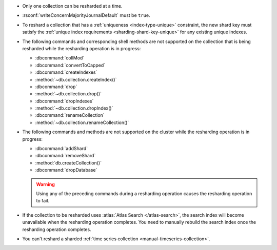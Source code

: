 - Only one collection can be resharded at a time.

- :rsconf:`writeConcernMajorityJournalDefault` must be ``true``.

- To reshard a collection that has a :ref:`uniqueness
  <index-type-unique>` constraint, the new shard key must satisfy
  the :ref:`unique index requirements <sharding-shard-key-unique>` for 
  any existing unique indexes.

- The following commands and corresponding shell methods are not
  supported on the collection that is being resharded while the
  resharding operation is in progress:

  - :dbcommand:`collMod`
  - :dbcommand:`convertToCapped`
  - :dbcommand:`createIndexes`
  - :method:`~db.collection.createIndex()`
  - :dbcommand:`drop`
  - :method:`~db.collection.drop()`
  - :dbcommand:`dropIndexes`
  - :method:`~db.collection.dropIndex()`
  - :dbcommand:`renameCollection`
  - :method:`~db.collection.renameCollection()`

- The following commands and methods are not supported on the cluster
  while the resharding operation is in progress:

  - :dbcommand:`addShard`
  - :dbcommand:`removeShard`
  - :method:`db.createCollection()`
  - :dbcommand:`dropDatabase`

  .. warning::

     Using any of the preceding commands during a resharding
     operation causes the resharding operation to fail.

- If the collection to be resharded uses :atlas:`Atlas Search
  </atlas-search>`, the search index will become unavailable when the
  resharding operation completes. You need to manually rebuild the
  search index once the resharding operation completes.

- You can't reshard a sharded :ref:`time series collection
  <manual-timeseries-collection>`.
